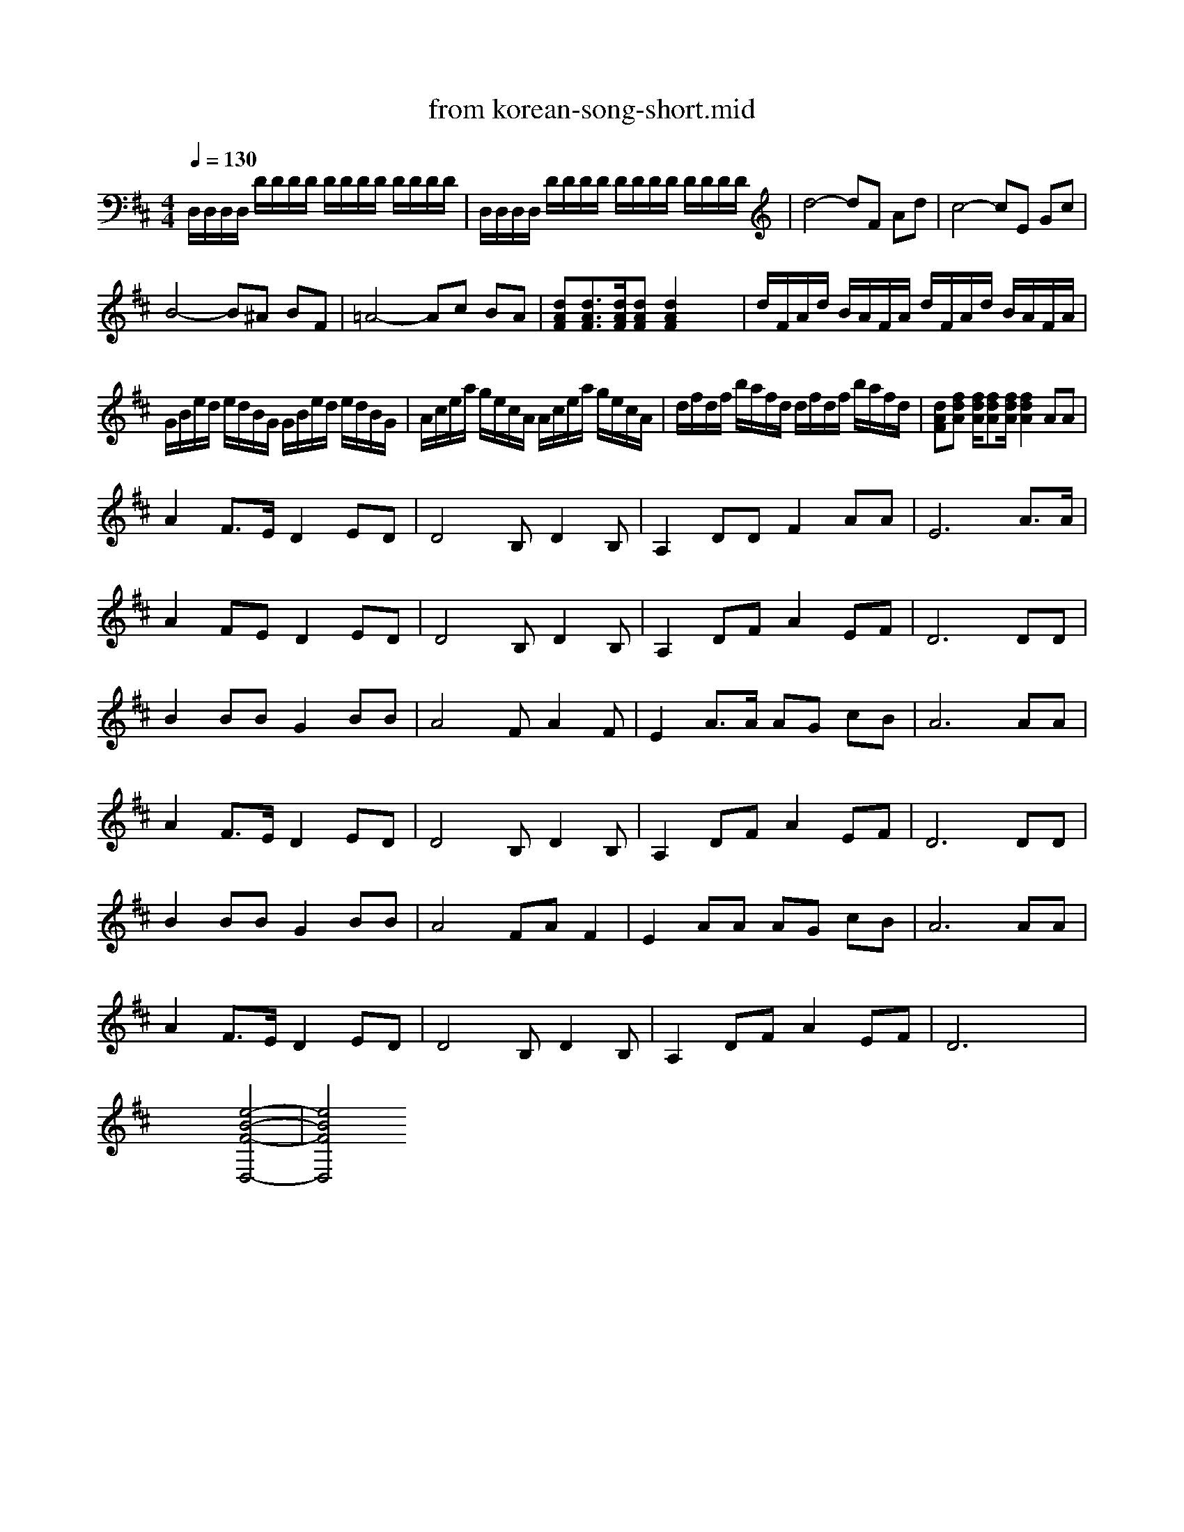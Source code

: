 X: 1
T: from korean-song-short.mid
M: 4/4
L: 1/8
Q:1/4=130
K:D % 2 sharps
% korean-song Pierre
% Copyright \0xa9 
V:1
%%MIDI program 1
% korean-song Pierre
% Copyright \0xa9 
D,/2D,/2D,/2D,/2 D/2D/2D/2D/2 D/2D/2D/2D/2 D/2D/2D/2D/2| \
D,/2D,/2D,/2D,/2 D/2D/2D/2D/2 D/2D/2D/2D/2 D/2D/2D/2D/2| \
d4- dF Ad| \
c4- cE Gc|
B4- B^A BF| \
=A4- Ac BA| \
[dAF][d3/2A3/2F3/2][d/2A/2F/2][dAF] [d2A2F2] x2| \
d/2F/2A/2d/2 B/2A/2F/2A/2 d/2F/2A/2d/2 B/2A/2F/2A/2|
G/2B/2e/2d/2 e/2d/2B/2G/2 G/2B/2e/2d/2 e/2d/2B/2G/2| \
A/2c/2e/2a/2 g/2e/2c/2A/2 A/2c/2e/2a/2 g/2e/2c/2A/2| \
d/2f/2d/2f/2 b/2a/2f/2d/2 d/2f/2d/2f/2 b/2a/2f/2d/2| \
[dAF][fdA] [f/2d/2A/2][fdA][f/2d/2A/2] [f2d2A2] AA|
A2 F3/2E/2 D2 ED| \
D4 B,D2B,| \
A,2 DD F2 AA| \
E6 A3/2A/2|
A2 FE D2 ED| \
D4 B,D2B,| \
A,2 DF A2 EF| \
D6 DD|
B2 BB G2 BB| \
A4 FA2F| \
E2 A3/2A/2 AG cB| \
A6 AA|
A2 F3/2E/2 D2 ED| \
D4 B,D2B,| \
A,2 DF A2 EF| \
D6 DD|
B2 BB G2 BB| \
A4 FA F2| \
E2 AA AG cB| \
A6 AA|
A2 F3/2E/2 D2 ED| \
D4 B,D2B,| \
A,2 DF A2 EF| \
D6 x2|
x4 [e4-B4-F4-D,4-]|[e4B4F4D,4] 
